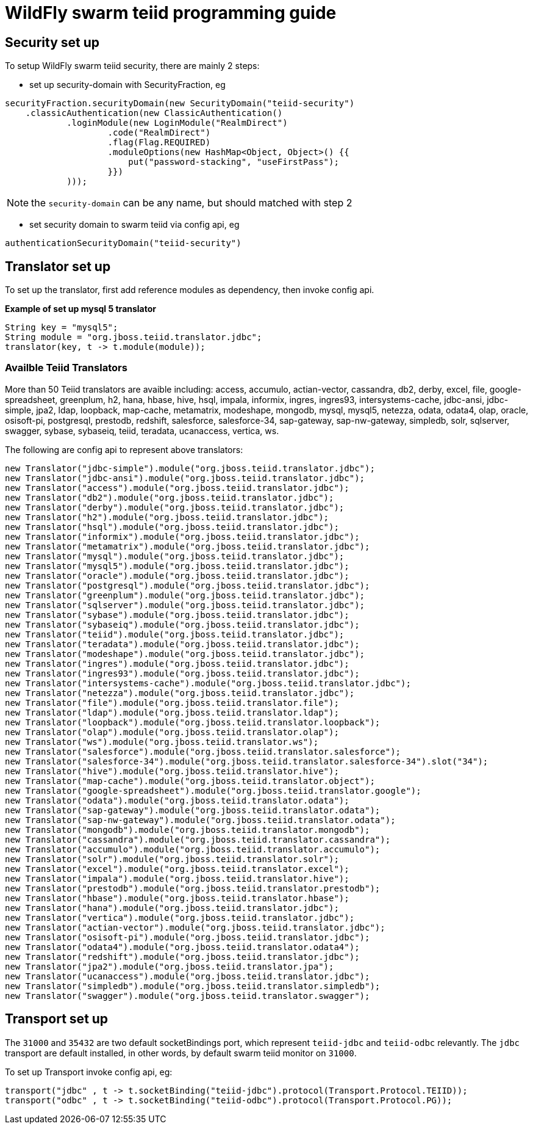 
= WildFly swarm teiid programming guide

== Security set up

To setup WildFly swarm teiid security, there are mainly 2 steps:

* set up security-domain with SecurityFraction, eg

[source,java]
----
securityFraction.securityDomain(new SecurityDomain("teiid-security")
    .classicAuthentication(new ClassicAuthentication()
            .loginModule(new LoginModule("RealmDirect")
                    .code("RealmDirect")
                    .flag(Flag.REQUIRED)
                    .moduleOptions(new HashMap<Object, Object>() {{
                        put("password-stacking", "useFirstPass");
                    }})
            )));
----

NOTE: the `security-domain` can be any name, but should matched with step 2

* set security domain to swarm teiid via config api, eg

[source,java]
----
authenticationSecurityDomain("teiid-security")
----

== Translator set up

To set up the translator, first add reference modules as dependency, then invoke config api.

[source,java]
.*Example of set up mysql 5 translator*
----
String key = "mysql5";
String module = "org.jboss.teiid.translator.jdbc";
translator(key, t -> t.module(module));
----

=== Availble Teiid Translators

More than 50 Teiid translators are avaible including: access, accumulo, actian-vector, cassandra, db2, derby, excel, file, google-spreadsheet, greenplum, h2, hana, hbase, hive, hsql, impala, informix, ingres, ingres93, intersystems-cache,  jdbc-ansi, jdbc-simple, jpa2, ldap, loopback, map-cache, metamatrix, modeshape, mongodb, mysql, mysql5, netezza, odata, odata4, olap, oracle, osisoft-pi, postgresql, prestodb, redshift, salesforce, salesforce-34, sap-gateway, sap-nw-gateway, simpledb, solr, sqlserver, swagger, sybase, sybaseiq, teiid, teradata, ucanaccess, vertica, ws.

The following are config api to represent above translators:

[source,java]
----
new Translator("jdbc-simple").module("org.jboss.teiid.translator.jdbc");
new Translator("jdbc-ansi").module("org.jboss.teiid.translator.jdbc");
new Translator("access").module("org.jboss.teiid.translator.jdbc");
new Translator("db2").module("org.jboss.teiid.translator.jdbc");
new Translator("derby").module("org.jboss.teiid.translator.jdbc");
new Translator("h2").module("org.jboss.teiid.translator.jdbc");
new Translator("hsql").module("org.jboss.teiid.translator.jdbc");
new Translator("informix").module("org.jboss.teiid.translator.jdbc");
new Translator("metamatrix").module("org.jboss.teiid.translator.jdbc");
new Translator("mysql").module("org.jboss.teiid.translator.jdbc");
new Translator("mysql5").module("org.jboss.teiid.translator.jdbc");
new Translator("oracle").module("org.jboss.teiid.translator.jdbc");
new Translator("postgresql").module("org.jboss.teiid.translator.jdbc");
new Translator("greenplum").module("org.jboss.teiid.translator.jdbc");
new Translator("sqlserver").module("org.jboss.teiid.translator.jdbc");
new Translator("sybase").module("org.jboss.teiid.translator.jdbc");
new Translator("sybaseiq").module("org.jboss.teiid.translator.jdbc");
new Translator("teiid").module("org.jboss.teiid.translator.jdbc");
new Translator("teradata").module("org.jboss.teiid.translator.jdbc");
new Translator("modeshape").module("org.jboss.teiid.translator.jdbc");
new Translator("ingres").module("org.jboss.teiid.translator.jdbc");
new Translator("ingres93").module("org.jboss.teiid.translator.jdbc");
new Translator("intersystems-cache").module("org.jboss.teiid.translator.jdbc");
new Translator("netezza").module("org.jboss.teiid.translator.jdbc");
new Translator("file").module("org.jboss.teiid.translator.file");
new Translator("ldap").module("org.jboss.teiid.translator.ldap");
new Translator("loopback").module("org.jboss.teiid.translator.loopback");
new Translator("olap").module("org.jboss.teiid.translator.olap");
new Translator("ws").module("org.jboss.teiid.translator.ws");
new Translator("salesforce").module("org.jboss.teiid.translator.salesforce");
new Translator("salesforce-34").module("org.jboss.teiid.translator.salesforce-34").slot("34");
new Translator("hive").module("org.jboss.teiid.translator.hive");
new Translator("map-cache").module("org.jboss.teiid.translator.object");
new Translator("google-spreadsheet").module("org.jboss.teiid.translator.google");
new Translator("odata").module("org.jboss.teiid.translator.odata");
new Translator("sap-gateway").module("org.jboss.teiid.translator.odata");
new Translator("sap-nw-gateway").module("org.jboss.teiid.translator.odata");
new Translator("mongodb").module("org.jboss.teiid.translator.mongodb");
new Translator("cassandra").module("org.jboss.teiid.translator.cassandra");
new Translator("accumulo").module("org.jboss.teiid.translator.accumulo");
new Translator("solr").module("org.jboss.teiid.translator.solr");
new Translator("excel").module("org.jboss.teiid.translator.excel");
new Translator("impala").module("org.jboss.teiid.translator.hive");
new Translator("prestodb").module("org.jboss.teiid.translator.prestodb");
new Translator("hbase").module("org.jboss.teiid.translator.hbase");
new Translator("hana").module("org.jboss.teiid.translator.jdbc");
new Translator("vertica").module("org.jboss.teiid.translator.jdbc");
new Translator("actian-vector").module("org.jboss.teiid.translator.jdbc");
new Translator("osisoft-pi").module("org.jboss.teiid.translator.jdbc");
new Translator("odata4").module("org.jboss.teiid.translator.odata4");
new Translator("redshift").module("org.jboss.teiid.translator.jdbc");
new Translator("jpa2").module("org.jboss.teiid.translator.jpa");
new Translator("ucanaccess").module("org.jboss.teiid.translator.jdbc");
new Translator("simpledb").module("org.jboss.teiid.translator.simpledb");
new Translator("swagger").module("org.jboss.teiid.translator.swagger");
----

== Transport set up

The `31000` and `35432` are two default socketBindings port, which represent `teiid-jdbc` and `teiid-odbc` relevantly. The `jdbc` transport are default installed, in other words, by default swarm teiid monitor on `31000`.

To set up Transport invoke config api, eg:

[source,java]
----
transport("jdbc" , t -> t.socketBinding("teiid-jdbc").protocol(Transport.Protocol.TEIID));
transport("odbc" , t -> t.socketBinding("teiid-odbc").protocol(Transport.Protocol.PG));
----
